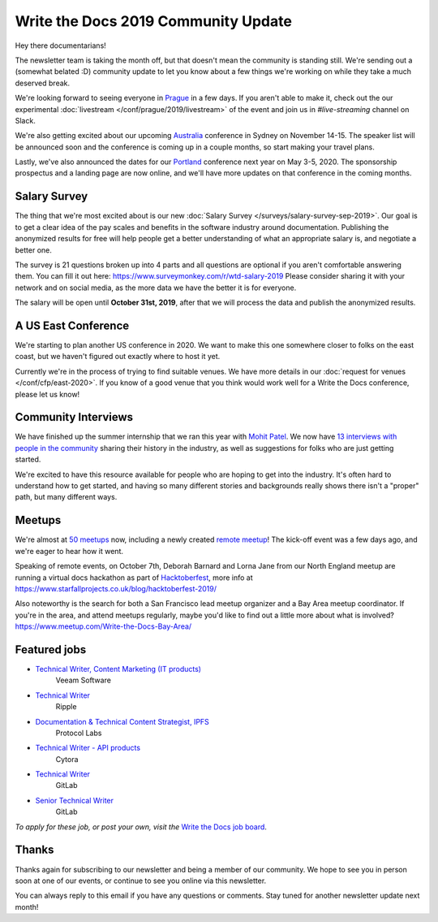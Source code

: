 .. post:: Sep 11, 2019
   :tags: stats, newsletter
   :author: Eric Holscher

Write the Docs 2019 Community Update
====================================

Hey there documentarians!

The newsletter team is taking the month off,
but that doesn't mean the community is standing still.
We're sending out a (somewhat belated :D) community update to let you know about a few things we're working on while they take a much deserved break.

We're looking forward to seeing everyone in `Prague <http://www.writethedocs.org/conf/prague/2019/>`_ in a few days.
If you aren't able to make it,
check out the our experimental :doc:`livestream </conf/prague/2019/livestream>` of the event and join us in `#live-streaming` channel on Slack.

We're also getting excited about our upcoming `Australia <http://www.writethedocs.org/conf/australia/2019/>`_ conference in Sydney on November 14-15.
The speaker list will be announced soon and the conference is coming up in a couple months,
so start making your travel plans.

Lastly,
we've also announced the dates for our `Portland <http://www.writethedocs.org/conf/portland/2020/>`_ conference next year on May 3-5, 2020.
The sponsorship prospectus and a landing page are now online,
and we'll have more updates on that conference in the coming months.

Salary Survey
-------------

The thing that we're most excited about is our new :doc:`Salary Survey </surveys/salary-survey-sep-2019>`.
Our goal is to get a clear idea of the pay scales and benefits in the software industry around documentation.
Publishing the anonymized results for free will help people get a better understanding of what an appropriate salary is,
and negotiate a better one.

The survey is 21 questions broken up into 4 parts and all questions are optional if you aren't comfortable answering them.
You can fill it out here: https://www.surveymonkey.com/r/wtd-salary-2019
Please consider sharing it with your network and on social media,
as the more data we have the better it is for everyone.

The salary will be open until **October 31st, 2019**,
after that we will process the data and publish the anonymized results.

A US East Conference
--------------------

We're starting to plan another US conference in 2020.
We want to make this one somewhere closer to folks on the east coast,
but we haven't figured out exactly where to host it yet.

Currently we're in the process of trying to find suitable venues.
We have more details in our :doc:`request for venues </conf/cfp/east-2020>`.
If you know of a good venue that you think would work well for a Write the Docs conference,
please let us know!

Community Interviews
--------------------

We have finished up the summer internship that we ran this year with `Mohit Patel`_.
We now have `13 interviews with people in the community`_ sharing their history in the industry,
as well as suggestions for folks who are just getting started.

We're excited to have this resource available for people who are hoping to get into the industry.
It's often hard to understand how to get started,
and having so many different stories and backgrounds really shows there isn't a "proper" path,
but many different ways.

.. _Mohit Patel:  https://mohitpatel.design/2019/08/13/write-the-docs-internship-retrospective/
.. _13 interviews with people in the community: http://www.writethedocs.org/hiring-guide/#community-spotlight

Meetups
-------

We're almost at `50 meetups <http://www.writethedocs.org/meetups/>`_ now, including a newly created `remote meetup <http://writethedocsremote.tk/#events/>`_!
The kick-off event was a few days ago, and we're eager to hear how it went.

Speaking of remote events, on October 7th, Deborah Barnard and Lorna Jane from our North England meetup are running a virtual docs hackathon as part of `Hacktoberfest <https://hacktoberfest.digitalocean.com/>`_, more info at https://www.starfallprojects.co.uk/blog/hacktoberfest-2019/

Also noteworthy is the search for both a San Francisco lead meetup organizer and a Bay Area meetup coordinator. If you're in the area, and attend meetups regularly, maybe you'd like to find out a little more about what is involved? https://www.meetup.com/Write-the-Docs-Bay-Area/

Featured jobs
-------------

* `Technical Writer, Content Marketing (IT products) <https://jobs.writethedocs.org/job/133/technical-writer-content-marketing-it-products/>`__
   Veeam Software
* `Technical Writer <https://jobs.writethedocs.org/job/137/technical-writer/>`__
   Ripple
* `Documentation & Technical Content Strategist, IPFS <https://jobs.writethedocs.org/job/140/documentation-technical-content-strategist-ipfs/>`__
   Protocol Labs
* `Technical Writer - API products <https://jobs.writethedocs.org/job/143/technical-writer-api-products/>`__
   Cytora
* `Technical Writer <https://jobs.writethedocs.org/job/144/technical-writer/>`__
   GitLab
* `Senior Technical Writer <https://jobs.writethedocs.org/job/145/senior-technical-writer/>`__
   GitLab

*To apply for these job, or post your own, visit the* `Write the Docs job board <https://jobs.writethedocs.org/>`_.

Thanks
------

Thanks again for subscribing to our newsletter and being a member of our community.
We hope to see you in person soon at one of our events,
or continue to see you online via this newsletter.

You can always reply to this email if you have any questions or comments.
Stay tuned for another newsletter update next month!

